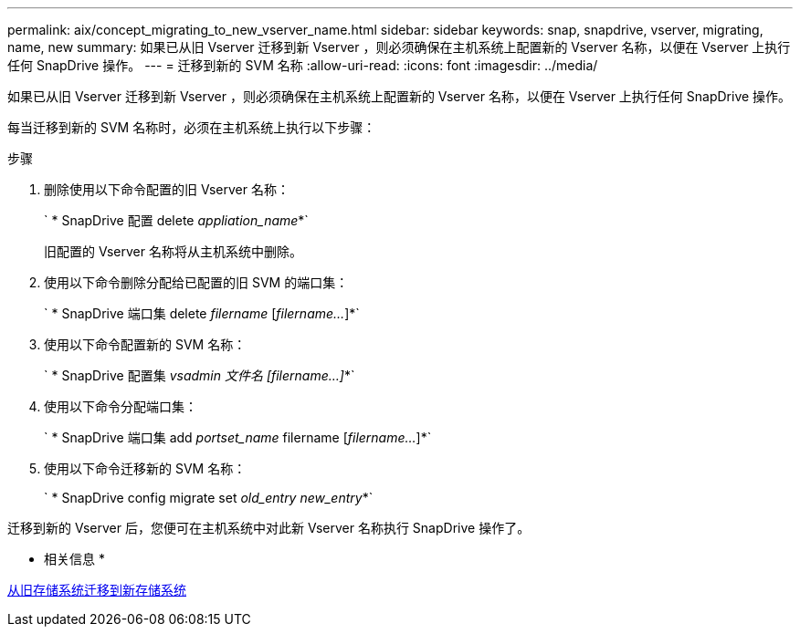 ---
permalink: aix/concept_migrating_to_new_vserver_name.html 
sidebar: sidebar 
keywords: snap, snapdrive, vserver, migrating, name, new 
summary: 如果已从旧 Vserver 迁移到新 Vserver ，则必须确保在主机系统上配置新的 Vserver 名称，以便在 Vserver 上执行任何 SnapDrive 操作。 
---
= 迁移到新的 SVM 名称
:allow-uri-read: 
:icons: font
:imagesdir: ../media/


[role="lead"]
如果已从旧 Vserver 迁移到新 Vserver ，则必须确保在主机系统上配置新的 Vserver 名称，以便在 Vserver 上执行任何 SnapDrive 操作。

每当迁移到新的 SVM 名称时，必须在主机系统上执行以下步骤：

.步骤
. 删除使用以下命令配置的旧 Vserver 名称：
+
` * SnapDrive 配置 delete _appliation_name_*`

+
旧配置的 Vserver 名称将从主机系统中删除。

. 使用以下命令删除分配给已配置的旧 SVM 的端口集：
+
` * SnapDrive 端口集 delete _filername_ [_filername..._]*`

. 使用以下命令配置新的 SVM 名称：
+
` * SnapDrive 配置集 _vsadmin 文件名 [filername...]_*`

. 使用以下命令分配端口集：
+
` * SnapDrive 端口集 add _portset_name_ filername [_filername..._]*`

. 使用以下命令迁移新的 SVM 名称：
+
` * SnapDrive config migrate set _old_entry new_entry_*`



迁移到新的 Vserver 后，您便可在主机系统中对此新 Vserver 名称执行 SnapDrive 操作了。

* 相关信息 *

xref:task_migrating_from_old_host_name_to_new_host_name.adoc[从旧存储系统迁移到新存储系统]
